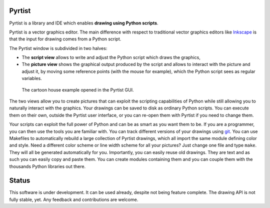 =======
Pyrtist
=======

Pyrtist is a library and IDE which enables **drawing using Python scripts**.

Pyrtist is a vector graphics editor. The main difference with respect to
traditional vector graphics editors like `Inkscape <https://inkscape.org/>`_ is
that the input for drawing comes from a Python script.

The Pyrtist window is subdivided in two halves:

* The **script view** allows to write and adjust the Python script which draws
  the graphics,

* The **picture view** shows the graphical output produced by the script and
  allows to interact with the picture and adjust it, by moving some reference
  points (with the mouse for example), which the Python script sees as regular
  variables.

.. figure:: doc/pyrtist_house.png

   The cartoon house example opened in the Pyrtist GUI.

The two views allow you to create pictures that can exploit the scripting
capabilities of Python while still allowing you to naturally interact with the
graphics. Your drawings can be saved to disk as ordinary Python scripts.
You can execute them on their own, outside the Pyrtist user interface,
or you can re-open them with Pyrtist if you need to change them.

Your scripts can exploit the full power of Python and can be as smart as you
want them to be. If you are a programmer, you can then use the tools you are
familiar with. You can track different versions of your drawings using
`git <https://git-scm.com/>`_. You can use Makefiles to automatically rebuild a
large collection of Pyrtist drawings, which all import the same module defining
color and style. Need a different color scheme or line width scheme for all
your pictures? Just change one file and type ``make``. They will all be
generated automatically for you. Importantly, you can easily reuse old
drawings. They are text and as such you can easily copy and paste them. You can
create modules containing them and you can couple them with the thousands
Python libraries out there.

======
Status
======

This software is under development. It can be used already, despite not being
feature complete. The drawing API is not fully stable, yet. Any feedback and
contributions are welcome.
